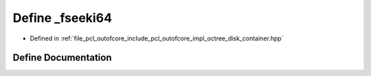 .. _exhale_define_octree__disk__container_8hpp_1a917ddfb9b85733a79d2ee13ec81f3cac:

Define _fseeki64
================

- Defined in :ref:`file_pcl_outofcore_include_pcl_outofcore_impl_octree_disk_container.hpp`


Define Documentation
--------------------


.. doxygendefine:: _fseeki64
